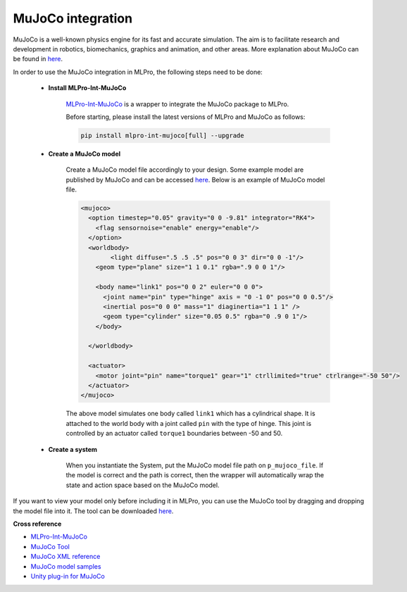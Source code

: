 .. _target_bf_systems_mujoco:
MuJoCo integration
==================

|pic1| |pic2|

.. |pic1| image:: images/mujoco_cartpole.gif
   :width: 20%

.. |pic2| image:: images/mujoco_doublependulum.gif
   :width: 20%


MuJoCo is a well-known physics engine for its fast and accurate simulation. The aim is to facilitate research and development in robotics, biomechanics, graphics 
and animation, and other areas. More explanation about MuJoCo can be found in `here <https://mujoco.org/>`_.

In order to use the MuJoCo integration in MLPro, the following steps need to be done:

    * **Install MLPro-Int-MuJoCo**

        `MLPro-Int-MuJoCo <https://mlpro-int-mujoco.readthedocs.io>`_ is a wrapper to integrate the MuJoCo package to MLPro.

        Before starting, please install the latest versions of MLPro and MuJoCo as follows:

        .. code-block:: bash

          pip install mlpro-int-mujoco[full] --upgrade

    * **Create a MuJoCo model**

        Create a MuJoCo model file accordingly to your design. Some example model are published by MuJoCo and can be accessed `here <https://mujoco.readthedocs.io/en/latest/models.html>`_.
        Below is an example of MuJoCo model file.

        .. code-block:: xml

            <mujoco>
              <option timestep="0.05" gravity="0 0 -9.81" integrator="RK4">
                <flag sensornoise="enable" energy="enable"/>
              </option>
              <worldbody>
                    <light diffuse=".5 .5 .5" pos="0 0 3" dir="0 0 -1"/>
                <geom type="plane" size="1 1 0.1" rgba=".9 0 0 1"/>

                <body name="link1" pos="0 0 2" euler="0 0 0">
                  <joint name="pin" type="hinge" axis = "0 -1 0" pos="0 0 0.5"/>
                  <inertial pos="0 0 0" mass="1" diaginertia="1 1 1" />
                  <geom type="cylinder" size="0.05 0.5" rgba="0 .9 0 1"/>
                </body>
                
              </worldbody>

              <actuator>
                <motor joint="pin" name="torque1" gear="1" ctrllimited="true" ctrlrange="-50 50"/>
              </actuator>
            </mujoco>

        The above model simulates one body called ``link1`` which has a cylindrical shape. It is attached to the world body with a joint called ``pin`` 
        with the type of hinge. This joint is controlled by an actuator called ``torque1`` boundaries between -50 and 50.

    * **Create a system**

        When you instantiate the System, put the MuJoCo model file path on ``p_mujoco_file``.
        If the model is correct and the path is correct, then the wrapper will automatically wrap the state and action space based on the MuJoCo model.
        
If you want to view your model only before including it in MLPro, you can use the MuJoCo tool by dragging and dropping the model file into it. The tool 
can be downloaded `here <https://github.com/deepmind/mujoco/releases>`_.


**Cross reference**

- `MLPro-Int-MuJoCo <https://mlpro-int-mujoco.readthedocs.io>`_
- `MuJoCo Tool <https://github.com/deepmind/mujoco/releases>`_
- `MuJoCo XML reference <https://mujoco.readthedocs.io/en/stable/XMLreference.html>`_
- `MuJoCo model samples <https://mujoco.readthedocs.io/en/latest/models.html>`_
- `Unity plug-in for MuJoCo <https://mujoco.readthedocs.io/en/stable/unity.html>`_
